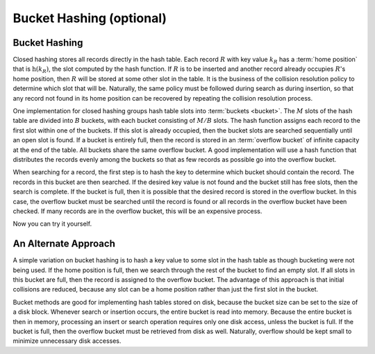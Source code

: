 .. raw:: html

   <script>ODSA.SETTINGS.MODULE_SECTIONS = ['bucket-hashing', 'an-alternate-approach'];</script>

.. _BucketHash:


.. raw:: html

   <script>ODSA.SETTINGS.DISP_MOD_COMP = true;ODSA.SETTINGS.MODULE_NAME = "BucketHash";ODSA.SETTINGS.MODULE_LONG_NAME = "Bucket Hashing (optional)";ODSA.SETTINGS.MODULE_CHAPTER = "Hash Tables"; ODSA.SETTINGS.BUILD_DATE = "2021-11-08 09:26:08"; ODSA.SETTINGS.BUILD_CMAP = true;JSAV_OPTIONS['lang']='en';JSAV_EXERCISE_OPTIONS['code']='pseudo';</script>


.. |--| unicode:: U+2013   .. en dash
.. |---| unicode:: U+2014  .. em dash, trimming surrounding whitespace
   :trim:



.. odsalink:: AV/Hashing/buckethashCON.css
.. This file is part of the OpenDSA eTextbook project. See
.. http://opendsa.org for more details.
.. Copyright (c) 2012-2020 by the OpenDSA Project Contributors, and
.. distributed under an MIT open source license.

.. avmetadata::
   :author: Cliff Shaffer
   :requires: open hashing
   :satisfies: bucket hashing
   :topic: Hashing

Bucket Hashing (optional)
=========================

Bucket Hashing
--------------

Closed hashing stores all records directly in the hash table.
Each record :math:`R` with key value :math:`k_R` has a
:term:`home position` that is
:math:`\textbf{h}(k_R)`, the slot computed by the hash function.
If :math:`R` is to be inserted and another record already
occupies :math:`R`'s home position, then :math:`R` will be stored at
some other slot in the table.
It is the business of the collision resolution policy to determine
which slot that will be.
Naturally, the same policy must be followed during search as during
insertion, so that any record not found in its home position can
be recovered by repeating the collision resolution process.

One implementation for closed hashing groups hash table slots into
:term:`buckets <bucket>`.
The :math:`M` slots of the hash table are divided into
:math:`B` buckets, with each bucket consisting of :math:`M/B` slots.
The hash function assigns each record to the first slot
within one of the buckets.
If this slot is already occupied, then the bucket slots are searched
sequentially until an open slot is found.
If a bucket is entirely full, then the record is stored in an
:term:`overflow bucket` of infinite capacity at the end of the table.
All buckets share the same overflow bucket.
A good implementation will use a hash function that distributes the
records evenly among the buckets so that as few records as
possible go into the overflow bucket.

When searching for a record, the first step is to hash the key to
determine which bucket should contain the record.
The records in this bucket are then searched.
If the desired key value is not found and the bucket still has free
slots, then the search is complete.
If the bucket is full, then it is possible that the desired
record is stored in the overflow bucket.
In this case, the overflow bucket must be searched until the record is
found or all records in the overflow bucket have been checked.
If many records are in the overflow bucket, this will be an
expensive process.

.. inlineav:: buckethashCON1 ss
   :points: 0.0
   :required: False
   :threshold: 1.0
   :long_name: Bucket Hashing Slideshow 1
   :output: show

Now you can try it yourself.

.. avembed:: Exercises/Hashing/HashBucketPRO.html ka
   :module: BucketHash
   :points: 1.0
   :required: True
   :threshold: 5
   :exer_opts: JXOP-debug=true&amp;JOP-lang=en&amp;JXOP-code=pseudo
   :long_name: Bucket Hashing Proficiency Exercise


An Alternate Approach
---------------------

A simple variation on bucket hashing is to hash a key value to some slot
in the hash table as though bucketing were not being used.
If the home position is full, then we search through the rest of the
bucket to find an empty slot.
If all slots in this bucket are full, then the record is assigned
to the overflow bucket.
The advantage of this approach is that initial collisions are reduced,
because any slot can be a home position rather than just the first slot
in the bucket.

.. inlineav:: buckethashCON2 ss
   :points: 0.0
   :required: False
   :threshold: 1.0
   :long_name: Bucket Hashing Slideshow 2
   :output: show


Bucket methods are good for implementing hash tables stored on disk,
because the bucket size can be set to the size of a disk block.
Whenever search or insertion occurs, the entire bucket is read
into memory.
Because the entire bucket is then in memory, processing an insert or
search operation requires only one disk access,
unless the bucket is full.
If the bucket is full, then the overflow bucket must be retrieved
from disk as well.
Naturally, overflow should be kept small to minimize unnecessary disk
accesses.

.. avembed:: Exercises/Hashing/HashBucket2PRO.html ka
   :module: BucketHash
   :points: 1.0
   :required: True
   :threshold: 5
   :exer_opts: JXOP-debug=true&amp;JOP-lang=en&amp;JXOP-code=pseudo
   :long_name: Alternate Bucket Hashing Proficiency Exercise
   

.. odsascript:: AV/Hashing/buckethashCON1.js
.. odsascript:: AV/Hashing/buckethashCON2.js
